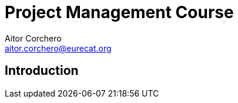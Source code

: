 = Project Management Course
Aitor Corchero <aitor.corchero@eurecat.org>

:version: 1.0
:toc: left
:toc-title: Project Management

== Introduction

